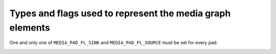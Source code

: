 .. -*- coding: utf-8; mode: rst -*-

.. _media-controller-types:

Types and flags used to represent the media graph elements
==========================================================

..  tabularcolumns:: |p{8.0cm}|p{10.5cm}|

.. _media-entity-type:

.. cssclass:: longtable

.. flat-table:: Media entity types
    :header-rows:  0
    :stub-columns: 0


    -  .. row 1

       .. _MEDIA-ENT-F-UNKNOWN:
       .. _MEDIA-ENT-F-V4L2-SUBDEV-UNKNOWN:

       -  ``MEDIA_ENT_F_UNKNOWN`` and

	  ``MEDIA_ENT_F_V4L2_SUBDEV_UNKNOWN``

       -  Unknown entity. That generally indicates that a driver didn't
	  initialize properly the entity, with is a Kernel bug

    -  .. row 2

       ..  _MEDIA-ENT-F-IO-V4L:

       -  ``MEDIA_ENT_F_IO_V4L``

       -  Data streaming input and/or output entity.

    -  .. row 3

       ..  _MEDIA-ENT-F-IO-VBI:

       -  ``MEDIA_ENT_F_IO_VBI``

       -  V4L VBI streaming input or output entity

    -  .. row 4

       ..  _MEDIA-ENT-F-IO-SWRADIO:

       -  ``MEDIA_ENT_F_IO_SWRADIO``

       -  V4L Software Digital Radio (SDR) streaming input or output entity

    -  .. row 5

       ..  _MEDIA-ENT-F-IO-DTV:

       -  ``MEDIA_ENT_F_IO_DTV``

       -  DVB Digital TV streaming input or output entity

    -  .. row 6

       ..  _MEDIA-ENT-F-DTV-DEMOD:

       -  ``MEDIA_ENT_F_DTV_DEMOD``

       -  Digital TV demodulator entity.

    -  .. row 7

       ..  _MEDIA-ENT-F-TS-DEMUX:

       -  ``MEDIA_ENT_F_TS_DEMUX``

       -  MPEG Transport stream demux entity. Could be implemented on
	  hardware or in Kernelspace by the Linux DVB subsystem.

    -  .. row 8

       ..  _MEDIA-ENT-F-DTV-CA:

       -  ``MEDIA_ENT_F_DTV_CA``

       -  Digital TV Conditional Access module (CAM) entity

    -  .. row 9

       ..  _MEDIA-ENT-F-DTV-NET-DECAP:

       -  ``MEDIA_ENT_F_DTV_NET_DECAP``

       -  Digital TV network ULE/MLE desencapsulation entity. Could be
	  implemented on hardware or in Kernelspace

    -  .. row 10

       ..  _MEDIA-ENT-F-CONN-RF:

       -  ``MEDIA_ENT_F_CONN_RF``

       -  Connector for a Radio Frequency (RF) signal.

    -  .. row 11

       ..  _MEDIA-ENT-F-CONN-SVIDEO:

       -  ``MEDIA_ENT_F_CONN_SVIDEO``

       -  Connector for a S-Video signal.

    -  .. row 12

       ..  _MEDIA-ENT-F-CONN-COMPOSITE:

       -  ``MEDIA_ENT_F_CONN_COMPOSITE``

       -  Connector for a RGB composite signal.

    -  .. row 13

       ..  _MEDIA-ENT-F-CAM-SENSOR:

       -  ``MEDIA_ENT_F_CAM_SENSOR``

       -  Camera video sensor entity.

    -  .. row 14

       ..  _MEDIA-ENT-F-FLASH:

       -  ``MEDIA_ENT_F_FLASH``

       -  Flash controller entity.

    -  .. row 15

       ..  _MEDIA-ENT-F-LENS:

       -  ``MEDIA_ENT_F_LENS``

       -  Lens controller entity.

    -  .. row 16

       ..  _MEDIA-ENT-F-ATV-DECODER:

       -  ``MEDIA_ENT_F_ATV_DECODER``

       -  Analog video decoder, the basic function of the video decoder is
	  to accept analogue video from a wide variety of sources such as
	  broadcast, DVD players, cameras and video cassette recorders, in
	  either NTSC, PAL, SECAM or HD format, separating the stream into
	  its component parts, luminance and chrominance, and output it in
	  some digital video standard, with appropriate timing signals.

    -  .. row 17

       ..  _MEDIA-ENT-F-TUNER:

       -  ``MEDIA_ENT_F_TUNER``

       -  Digital TV, analog TV, radio and/or software radio tuner, with
	  consists on a PLL tuning stage that converts radio frequency (RF)
	  signal into an Intermediate Frequency (IF). Modern tuners have
	  internally IF-PLL decoders for audio and video, but older models
	  have those stages implemented on separate entities.

    -  .. row 18

       ..  _MEDIA-ENT-F-IF-VID-DECODER:

       -  ``MEDIA_ENT_F_IF_VID_DECODER``

       -  IF-PLL video decoder. It receives the IF from a PLL and decodes
	  the analog TV video signal. This is commonly found on some very
	  old analog tuners, like Philips MK3 designs. They all contain a
	  tda9887 (or some software compatible similar chip, like tda9885).
	  Those devices use a different I2C address than the tuner PLL.

    -  .. row 19

       ..  _MEDIA-ENT-F-IF-AUD-DECODER:

       -  ``MEDIA_ENT_F_IF_AUD_DECODER``

       -  IF-PLL sound decoder. It receives the IF from a PLL and decodes
	  the analog TV audio signal. This is commonly found on some very
	  old analog hardware, like Micronas msp3400, Philips tda9840,
	  tda985x, etc. Those devices use a different I2C address than the
	  tuner PLL and should be controlled together with the IF-PLL video
	  decoder.

    -  .. row 20

       ..  _MEDIA-ENT-F-AUDIO-CAPTURE:

       -  ``MEDIA_ENT_F_AUDIO_CAPTURE``

       -  Audio Capture Function Entity.

    -  .. row 21

       ..  _MEDIA-ENT-F-AUDIO-PLAYBACK:

       -  ``MEDIA_ENT_F_AUDIO_PLAYBACK``

       -  Audio Playback Function Entity.

    -  .. row 22

       ..  _MEDIA-ENT-F-AUDIO-MIXER:

       -  ``MEDIA_ENT_F_AUDIO_MIXER``

       -  Audio Mixer Function Entity.

    -  .. row 23

       ..  _MEDIA-ENT-F-PROC-VIDEO-COMPOSER:

       -  ``MEDIA_ENT_F_PROC_VIDEO_COMPOSER``

       -  Video composer (blender). An entity capable of video
	  composing must have at least two sink pads and one source
	  pad, and composes input video frames onto output video
	  frames. Composition can be performed using alpha blending,
	  color keying, raster operations (ROP), stitching or any other
	  means.

    -  ..  row 24

       ..  _MEDIA-ENT-F-PROC-VIDEO-PIXEL-FORMATTER:

       -  ``MEDIA_ENT_F_PROC_VIDEO_PIXEL_FORMATTER``

       -  Video pixel formatter. An entity capable of pixel formatting
	  must have at least one sink pad and one source pad. Read
	  pixel formatters read pixels from memory and perform a subset
	  of unpacking, cropping, color keying, alpha multiplication
	  and pixel encoding conversion. Write pixel formatters perform
	  a subset of dithering, pixel encoding conversion and packing
	  and write pixels to memory.

    -  ..  row 25

       ..  _MEDIA-ENT-F-PROC-VIDEO-PIXEL-ENC-CONV:

       -  ``MEDIA_ENT_F_PROC_VIDEO_PIXEL_ENC_CONV``

       -  Video pixel encoding converter. An entity capable of pixel
	  enconding conversion must have at least one sink pad and one
	  source pad, and convert the encoding of pixels received on
	  its sink pad(s) to a different encoding output on its source
	  pad(s). Pixel encoding conversion includes but isn't limited
	  to RGB to/from HSV, RGB to/from YUV and CFA (Bayer) to RGB
	  conversions.

    -  ..  row 26

       ..  _MEDIA-ENT-F-PROC-VIDEO-LUT:

       -  ``MEDIA_ENT_F_PROC_VIDEO_LUT``

       -  Video look-up table. An entity capable of video lookup table
	  processing must have one sink pad and one source pad. It uses
	  the values of the pixels received on its sink pad to look up
	  entries in internal tables and output them on its source pad.
	  The lookup processing can be performed on all components
	  separately or combine them for multi-dimensional table
	  lookups.

    -  ..  row 27

       ..  _MEDIA-ENT-F-PROC-VIDEO-SCALER:

       -  ``MEDIA_ENT_F_PROC_VIDEO_SCALER``

       -  Video scaler. An entity capable of video scaling must have
	  at least one sink pad and one source pad, and scale the
	  video frame(s) received on its sink pad(s) to a different
	  resolution output on its source pad(s). The range of
	  supported scaling ratios is entity-specific and can differ
	  between the horizontal and vertical directions (in particular
	  scaling can be supported in one direction only). Binning and
	  skipping are considered as scaling.

    -  ..  row 28

       ..  _MEDIA-ENT-F-PROC-VIDEO-STATISTICS:

       -  ``MEDIA_ENT_F_PROC_VIDEO_STATISTICS``

       -  Video statistics computation (histogram, 3A, ...). An entity
	  capable of statistics computation must have one sink pad and
	  one source pad. It computes statistics over the frames
	  received on its sink pad and outputs the statistics data on
	  its source pad.

    -  ..  row 29

       ..  _MEDIA-ENT-F-VID-MUX:

       -  ``MEDIA_ENT_F_VID_MUX``

       - Video multiplexer. An entity capable of multiplexing must have at
         least two sink pads and one source pad, and must pass the video
         frame(s) received from the active sink pad to the source pad. Video
         frame(s) from the inactive sink pads are discarded.

    -  ..  row 30

       ..  _MEDIA-ENT-F-VID-IF-BRIDGE:

       -  ``MEDIA_ENT_F_VID_IF_BRIDGE``

       - Video interface bridge. A video interface bridge entity must have at
         least one sink pad and one source pad. It receives video frame(s) on
         its sink pad in one bus format (HDMI, eDP, MIPI CSI-2, ...) and
         converts them and outputs them on its source pad in another bus format
         (eDP, MIPI CSI-2, parallel, ...).

..  tabularcolumns:: |p{5.5cm}|p{12.0cm}|

.. _media-entity-flag:

.. flat-table:: Media entity flags
    :header-rows:  0
    :stub-columns: 0


    -  .. row 1

       ..  _MEDIA-ENT-FL-DEFAULT:

       -  ``MEDIA_ENT_FL_DEFAULT``

       -  Default entity for its type. Used to discover the default audio,
	  VBI and video devices, the default camera sensor, ...

    -  .. row 2

       ..  _MEDIA-ENT-FL-CONNECTOR:

       -  ``MEDIA_ENT_FL_CONNECTOR``

       -  The entity represents a data conector


..  tabularcolumns:: |p{6.5cm}|p{6.0cm}|p{5.0cm}|

.. _media-intf-type:

.. flat-table:: Media interface types
    :header-rows:  0
    :stub-columns: 0


    -  .. row 1

       ..  _MEDIA-INTF-T-DVB-FE:

       -  ``MEDIA_INTF_T_DVB_FE``

       -  Device node interface for the Digital TV frontend

       -  typically, /dev/dvb/adapter?/frontend?

    -  .. row 2

       ..  _MEDIA-INTF-T-DVB-DEMUX:

       -  ``MEDIA_INTF_T_DVB_DEMUX``

       -  Device node interface for the Digital TV demux

       -  typically, /dev/dvb/adapter?/demux?

    -  .. row 3

       ..  _MEDIA-INTF-T-DVB-DVR:

       -  ``MEDIA_INTF_T_DVB_DVR``

       -  Device node interface for the Digital TV DVR

       -  typically, /dev/dvb/adapter?/dvr?

    -  .. row 4

       ..  _MEDIA-INTF-T-DVB-CA:

       -  ``MEDIA_INTF_T_DVB_CA``

       -  Device node interface for the Digital TV Conditional Access

       -  typically, /dev/dvb/adapter?/ca?

    -  .. row 5

       ..  _MEDIA-INTF-T-DVB-NET:

       -  ``MEDIA_INTF_T_DVB_NET``

       -  Device node interface for the Digital TV network control

       -  typically, /dev/dvb/adapter?/net?

    -  .. row 6

       ..  _MEDIA-INTF-T-V4L-VIDEO:

       -  ``MEDIA_INTF_T_V4L_VIDEO``

       -  Device node interface for video (V4L)

       -  typically, /dev/video?

    -  .. row 7

       ..  _MEDIA-INTF-T-V4L-VBI:

       -  ``MEDIA_INTF_T_V4L_VBI``

       -  Device node interface for VBI (V4L)

       -  typically, /dev/vbi?

    -  .. row 8

       ..  _MEDIA-INTF-T-V4L-RADIO:

       -  ``MEDIA_INTF_T_V4L_RADIO``

       -  Device node interface for radio (V4L)

       -  typically, /dev/radio?

    -  .. row 9

       ..  _MEDIA-INTF-T-V4L-SUBDEV:

       -  ``MEDIA_INTF_T_V4L_SUBDEV``

       -  Device node interface for a V4L subdevice

       -  typically, /dev/v4l-subdev?

    -  .. row 10

       ..  _MEDIA-INTF-T-V4L-SWRADIO:

       -  ``MEDIA_INTF_T_V4L_SWRADIO``

       -  Device node interface for Software Defined Radio (V4L)

       -  typically, /dev/swradio?

    -  .. row 11

       ..  _MEDIA-INTF-T-V4L-TOUCH:

       -  ``MEDIA_INTF_T_V4L_TOUCH``

       -  Device node interface for Touch device (V4L)

       -  typically, /dev/v4l-touch?

    -  .. row 12

       ..  _MEDIA-INTF-T-ALSA-PCM-CAPTURE:

       -  ``MEDIA_INTF_T_ALSA_PCM_CAPTURE``

       -  Device node interface for ALSA PCM Capture

       -  typically, /dev/snd/pcmC?D?c

    -  .. row 13

       ..  _MEDIA-INTF-T-ALSA-PCM-PLAYBACK:

       -  ``MEDIA_INTF_T_ALSA_PCM_PLAYBACK``

       -  Device node interface for ALSA PCM Playback

       -  typically, /dev/snd/pcmC?D?p

    -  .. row 14

       ..  _MEDIA-INTF-T-ALSA-CONTROL:

       -  ``MEDIA_INTF_T_ALSA_CONTROL``

       -  Device node interface for ALSA Control

       -  typically, /dev/snd/controlC?

    -  .. row 15

       ..  _MEDIA-INTF-T-ALSA-COMPRESS:

       -  ``MEDIA_INTF_T_ALSA_COMPRESS``

       -  Device node interface for ALSA Compress

       -  typically, /dev/snd/compr?

    -  .. row 16

       ..  _MEDIA-INTF-T-ALSA-RAWMIDI:

       -  ``MEDIA_INTF_T_ALSA_RAWMIDI``

       -  Device node interface for ALSA Raw MIDI

       -  typically, /dev/snd/midi?

    -  .. row 17

       ..  _MEDIA-INTF-T-ALSA-HWDEP:

       -  ``MEDIA_INTF_T_ALSA_HWDEP``

       -  Device node interface for ALSA Hardware Dependent

       -  typically, /dev/snd/hwC?D?

    -  .. row 18

       ..  _MEDIA-INTF-T-ALSA-SEQUENCER:

       -  ``MEDIA_INTF_T_ALSA_SEQUENCER``

       -  Device node interface for ALSA Sequencer

       -  typically, /dev/snd/seq

    -  .. row 19

       ..  _MEDIA-INTF-T-ALSA-TIMER:

       -  ``MEDIA_INTF_T_ALSA_TIMER``

       -  Device node interface for ALSA Timer

       -  typically, /dev/snd/timer


.. tabularcolumns:: |p{5.5cm}|p{12.0cm}|

.. _media-pad-flag:

.. flat-table:: Media pad flags
    :header-rows:  0
    :stub-columns: 0


    -  .. row 1

       ..  _MEDIA-PAD-FL-SINK:

       -  ``MEDIA_PAD_FL_SINK``

       -  Input pad, relative to the entity. Input pads sink data and are
	  targets of links.

    -  .. row 2

       ..  _MEDIA-PAD-FL-SOURCE:

       -  ``MEDIA_PAD_FL_SOURCE``

       -  Output pad, relative to the entity. Output pads source data and
	  are origins of links.

    -  .. row 3

       ..  _MEDIA-PAD-FL-MUST-CONNECT:

       -  ``MEDIA_PAD_FL_MUST_CONNECT``

       -  If this flag is set and the pad is linked to any other pad, then
	  at least one of those links must be enabled for the entity to be
	  able to stream. There could be temporary reasons (e.g. device
	  configuration dependent) for the pad to need enabled links even
	  when this flag isn't set; the absence of the flag doesn't imply
	  there is none.


One and only one of ``MEDIA_PAD_FL_SINK`` and ``MEDIA_PAD_FL_SOURCE``
must be set for every pad.

.. tabularcolumns:: |p{5.5cm}|p{12.0cm}|

.. _media-link-flag:

.. flat-table:: Media link flags
    :header-rows:  0
    :stub-columns: 0


    -  .. row 1

       ..  _MEDIA-LNK-FL-ENABLED:

       -  ``MEDIA_LNK_FL_ENABLED``

       -  The link is enabled and can be used to transfer media data. When
	  two or more links target a sink pad, only one of them can be
	  enabled at a time.

    -  .. row 2

       ..  _MEDIA-LNK-FL-IMMUTABLE:

       -  ``MEDIA_LNK_FL_IMMUTABLE``

       -  The link enabled state can't be modified at runtime. An immutable
	  link is always enabled.

    -  .. row 3

       ..  _MEDIA-LNK-FL-DYNAMIC:

       -  ``MEDIA_LNK_FL_DYNAMIC``

       -  The link enabled state can be modified during streaming. This flag
	  is set by drivers and is read-only for applications.

    -  .. row 4

       ..  _MEDIA-LNK-FL-LINK-TYPE:

       -  ``MEDIA_LNK_FL_LINK_TYPE``

       -  This is a bitmask that defines the type of the link. Currently,
	  two types of links are supported:

	  .. _MEDIA-LNK-FL-DATA-LINK:

	  ``MEDIA_LNK_FL_DATA_LINK`` if the link is between two pads

	  .. _MEDIA-LNK-FL-INTERFACE-LINK:

	  ``MEDIA_LNK_FL_INTERFACE_LINK`` if the link is between an
	  interface and an entity
